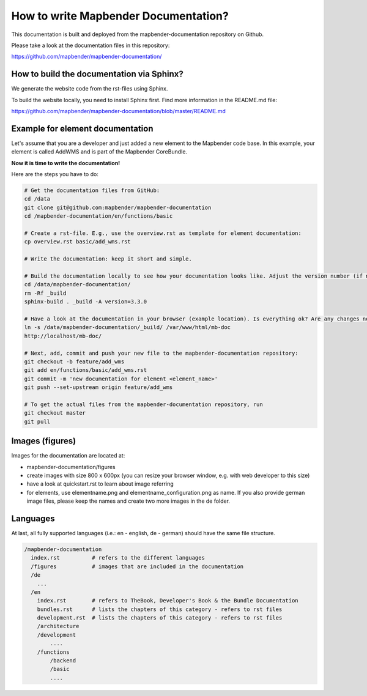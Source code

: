 .. _documentation_howto:

How to write Mapbender Documentation?
#####################################
This documentation is built and deployed from the mapbender-documentation repository on Github.

Please take a look at the documentation files in this repository:

https://github.com/mapbender/mapbender-documentation/


How to build the documentation via Sphinx?
******************************************
We generate the website code from the rst-files using Sphinx.

To build the website locally, you need to install Sphinx first. Find more information in the README.md file:

https://github.com/mapbender/mapbender-documentation/blob/master/README.md


Example for element documentation
*********************************
Let's assume that you are a developer and just added a new element to the Mapbender code base. In this example, your element is called AddWMS and is part of the Mapbender CoreBundle.

**Now it is time to write the documentation!**

Here are the steps you have to do:

.. code-block:: bash

  # Get the documentation files from GitHub:
  cd /data
  git clone git@github.com:mapbender/mapbender-documentation
  cd /mapbender-documentation/en/functions/basic

  # Create a rst-file. E.g., use the overview.rst as template for element documentation:
  cp overview.rst basic/add_wms.rst

  # Write the documentation: keep it short and simple.

  # Build the documentation locally to see how your documentation looks like. Adjust the version number (if necessary).
  cd /data/mapbender-documentation/
  rm -Rf _build
  sphinx-build . _build -A version=3.3.0

  # Have a look at the documentation in your browser (example location). Is everything ok? Are any changes needed?
  ln -s /data/mapbender-documentation/_build/ /var/www/html/mb-doc
  http://localhost/mb-doc/

  # Next, add, commit and push your new file to the mapbender-documentation repository:
  git checkout -b feature/add_wms
  git add en/functions/basic/add_wms.rst
  git commit -m 'new documentation for element <element_name>'
  git push --set-upstream origin feature/add_wms

  # To get the actual files from the mapbender-documentation repository, run
  git checkout master
  git pull


Images (figures)
****************
Images for the documentation are located at:

* mapbender-documentation/figures
* create images with size 800 x 600px (you can resize your browser window, e.g. with web developer to this size)
* have a look at quickstart.rst to learn about image referring
* for elements, use elementname.png and elementname_configuration.png as name. If you also provide german image files, please keep the names and create two more images in the de folder.


Languages
*********
At last, all fully supported languages (i.e.: en - english, de - german) should have the same file structure.

.. code-block:: yaml

  /mapbender-documentation
    index.rst          # refers to the different languages
    /figures           # images that are included in the documentation
    /de
      ...
    /en
      index.rst        # refers to TheBook, Developer's Book & the Bundle Documentation
      bundles.rst      # lists the chapters of this category - refers to rst files
      development.rst  # lists the chapters of this category - refers to rst files
      /architecture
      /development
          ....
      /functions
          /backend
          /basic
          ....
